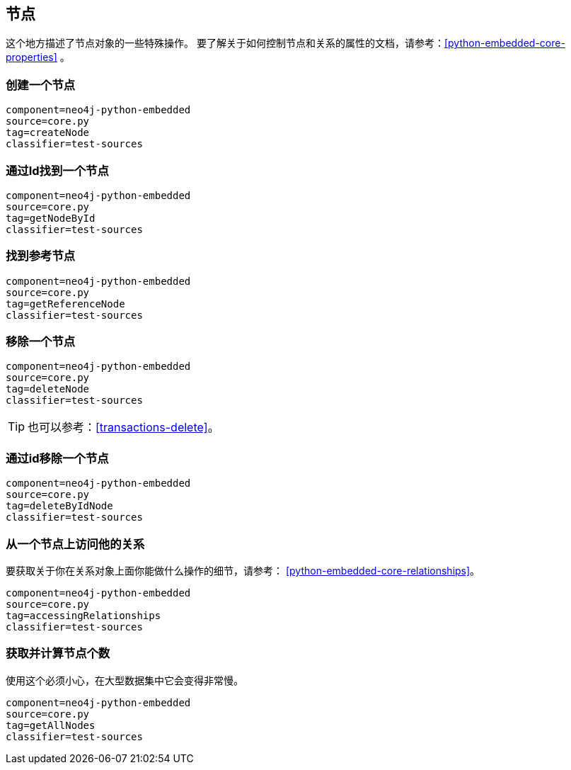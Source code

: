 [[python-embedded-core-nodes]]
== 节点 ==

这个地方描述了节点对象的一些特殊操作。
要了解关于如何控制节点和关系的属性的文档，请参考：<<python-embedded-core-properties>> 。

=== 创建一个节点 ===

[snippet,python]
----
component=neo4j-python-embedded
source=core.py
tag=createNode
classifier=test-sources
----

=== 通过Id找到一个节点 ===

[snippet,python]
----
component=neo4j-python-embedded
source=core.py
tag=getNodeById
classifier=test-sources
----

=== 找到参考节点 ===

[snippet,python]
----
component=neo4j-python-embedded
source=core.py
tag=getReferenceNode
classifier=test-sources
----

=== 移除一个节点 ===

[snippet,python]
----
component=neo4j-python-embedded
source=core.py
tag=deleteNode
classifier=test-sources
----

TIP: 也可以参考：<<transactions-delete>>。

=== 通过id移除一个节点 ===

[snippet,python]
----
component=neo4j-python-embedded
source=core.py
tag=deleteByIdNode
classifier=test-sources
----

=== 从一个节点上访问他的关系 ===

要获取关于你在关系对象上面你能做什么操作的细节，请参考： <<python-embedded-core-relationships>>。

[snippet,python]
----
component=neo4j-python-embedded
source=core.py
tag=accessingRelationships
classifier=test-sources
----

=== 获取并计算节点个数 ===

使用这个必须小心，在大型数据集中它会变得非常慢。

[snippet,python]
----
component=neo4j-python-embedded
source=core.py
tag=getAllNodes
classifier=test-sources
----

